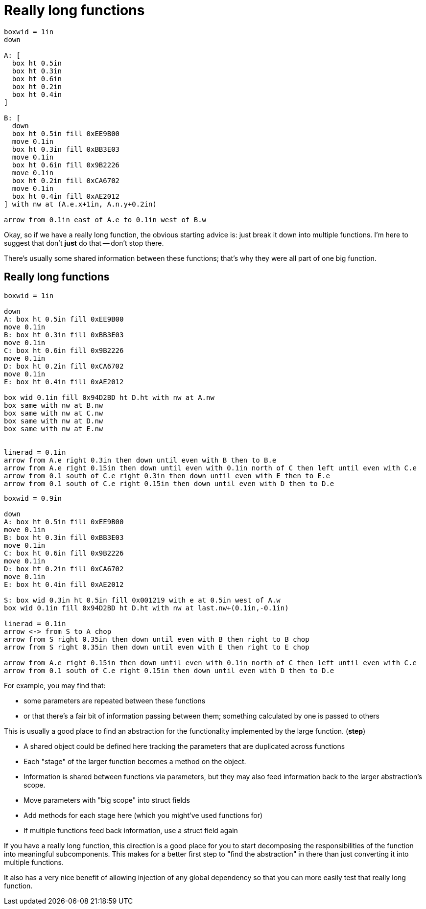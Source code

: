 = Really long functions

[pikchr, height=500px]
....
boxwid = 1in
down

A: [
  box ht 0.5in
  box ht 0.3in
  box ht 0.6in
  box ht 0.2in
  box ht 0.4in
]

B: [
  down
  box ht 0.5in fill 0xEE9B00
  move 0.1in
  box ht 0.3in fill 0xBB3E03
  move 0.1in
  box ht 0.6in fill 0x9B2226
  move 0.1in
  box ht 0.2in fill 0xCA6702
  move 0.1in
  box ht 0.4in fill 0xAE2012
] with nw at (A.e.x+1in, A.n.y+0.2in)

arrow from 0.1in east of A.e to 0.1in west of B.w
....

[.notes]
--
Okay, so if we have a really long function,
the obvious starting advice is:
just break it down into multiple functions.
I'm here to suggest that don't *just* do that -- don't stop there.

There's usually some shared information between these functions;
that's why they were all part of one big function.

--

[.columns]
== Really long functions

[.column]
--
[pikchr, height=500px]
....
boxwid = 1in

down
A: box ht 0.5in fill 0xEE9B00
move 0.1in
B: box ht 0.3in fill 0xBB3E03
move 0.1in
C: box ht 0.6in fill 0x9B2226
move 0.1in
D: box ht 0.2in fill 0xCA6702
move 0.1in
E: box ht 0.4in fill 0xAE2012

box wid 0.1in fill 0x94D2BD ht D.ht with nw at A.nw
box same with nw at B.nw
box same with nw at C.nw
box same with nw at D.nw
box same with nw at E.nw


linerad = 0.1in
arrow from A.e right 0.3in then down until even with B then to B.e
arrow from A.e right 0.15in then down until even with 0.1in north of C then left until even with C.e
arrow from 0.1 south of C.e right 0.3in then down until even with E then to E.e
arrow from 0.1 south of C.e right 0.15in then down until even with D then to D.e
....
--

[.column%step]
--
[pikchr, height=500px]
....
boxwid = 0.9in

down
A: box ht 0.5in fill 0xEE9B00
move 0.1in
B: box ht 0.3in fill 0xBB3E03
move 0.1in
C: box ht 0.6in fill 0x9B2226
move 0.1in
D: box ht 0.2in fill 0xCA6702
move 0.1in
E: box ht 0.4in fill 0xAE2012

S: box wid 0.3in ht 0.5in fill 0x001219 with e at 0.5in west of A.w
box wid 0.1in fill 0x94D2BD ht D.ht with nw at last.nw+(0.1in,-0.1in)

linerad = 0.1in
arrow <-> from S to A chop
arrow from S right 0.35in then down until even with B then right to B chop
arrow from S right 0.35in then down until even with E then right to E chop

arrow from A.e right 0.15in then down until even with 0.1in north of C then left until even with C.e
arrow from 0.1 south of C.e right 0.15in then down until even with D then to D.e
....
--

[.notes]
--
For example, you may find that:

* some parameters are repeated between these functions
* or that there's a fair bit of information passing between them;
  something calculated by one is passed to others

This is usually a good place to find an abstraction
for the functionality implemented by the large function.
(*step*)

* A shared object could be defined here tracking the parameters
  that are duplicated across functions
* Each "stage" of the larger function becomes a method on the object.
* Information is shared between functions via parameters,
  but they may also feed information back to the larger abstraction's scope.

// So take this example:
// TODO; break a function down, repeated parameters.
//
// * The parameters of the original function are repeated in all N functions
// * Information calculated by prior functions is passed onto others
// * TODO
// Instead, do this: try to find a named abstraction here.

* Move parameters with "big scope" into struct fields
* Add methods for each stage here (which you might've used functions for)
* If multiple functions feed back information, use a struct field again

// TODO

If you have a really long function, this direction is a good place
for you to start decomposing the responsibilities of the function
into meaningful subcomponents.
This makes for a better first step to "find the abstraction" in there
than just converting it into multiple functions.

It also has a very nice benefit of allowing injection of any global dependency
so that you can more easily test that really long function.
--
